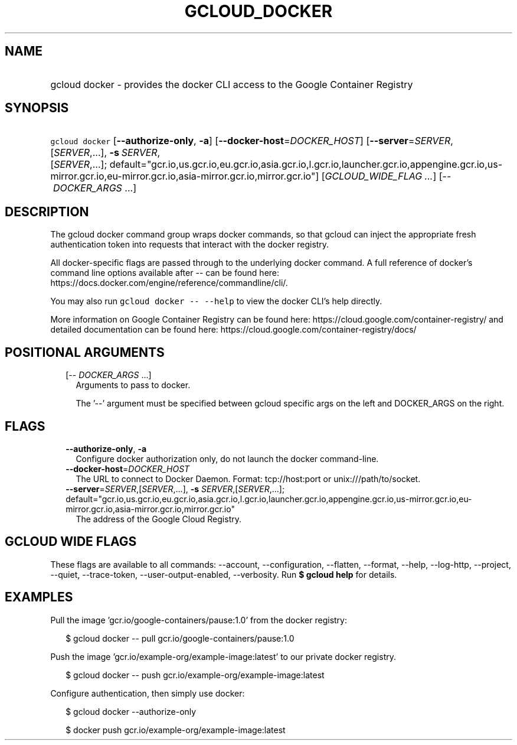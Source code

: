 
.TH "GCLOUD_DOCKER" 1



.SH "NAME"
.HP
gcloud docker \- provides the docker CLI access to the Google Container Registry



.SH "SYNOPSIS"
.HP
\f5gcloud docker\fR [\fB\-\-authorize\-only\fR,\ \fB\-a\fR] [\fB\-\-docker\-host\fR=\fIDOCKER_HOST\fR] [\fB\-\-server\fR=\fISERVER\fR,[\fISERVER\fR,...],\ \fB\-s\fR\ \fISERVER\fR,[\fISERVER\fR,...];\ default="gcr.io,us.gcr.io,eu.gcr.io,asia.gcr.io,l.gcr.io,launcher.gcr.io,appengine.gcr.io,us\-mirror.gcr.io,eu\-mirror.gcr.io,asia\-mirror.gcr.io,mirror.gcr.io"] [\fIGCLOUD_WIDE_FLAG\ ...\fR] [\-\-\ \fIDOCKER_ARGS\fR\ ...]



.SH "DESCRIPTION"

The gcloud docker command group wraps docker commands, so that gcloud can inject
the appropriate fresh authentication token into requests that interact with the
docker registry.

All docker\-specific flags are passed through to the underlying docker command.
A full reference of docker's command line options available after \-\- can be
found here: https://docs.docker.com/engine/reference/commandline/cli/.

You may also run \f5gcloud docker \-\- \-\-help\fR to view the docker CLI's help
directly.

More information on Google Container Registry can be found here:
https://cloud.google.com/container\-registry/ and detailed documentation can be
found here: https://cloud.google.com/container\-registry/docs/



.SH "POSITIONAL ARGUMENTS"

.RS 2m
.TP 2m
[\-\- \fIDOCKER_ARGS\fR ...]
Arguments to pass to docker.

The '\-\-' argument must be specified between gcloud specific args on the left
and DOCKER_ARGS on the right.


.RE
.sp

.SH "FLAGS"

.RS 2m
.TP 2m
\fB\-\-authorize\-only\fR, \fB\-a\fR
Configure docker authorization only, do not launch the docker command\-line.

.TP 2m
\fB\-\-docker\-host\fR=\fIDOCKER_HOST\fR
The URL to connect to Docker Daemon. Format: tcp://host:port or
unix:///path/to/socket.

.TP 2m
\fB\-\-server\fR=\fISERVER\fR,[\fISERVER\fR,...], \fB\-s\fR \fISERVER\fR,[\fISERVER\fR,...]; default="gcr.io,us.gcr.io,eu.gcr.io,asia.gcr.io,l.gcr.io,launcher.gcr.io,appengine.gcr.io,us\-mirror.gcr.io,eu\-mirror.gcr.io,asia\-mirror.gcr.io,mirror.gcr.io"
The address of the Google Cloud Registry.


.RE
.sp

.SH "GCLOUD WIDE FLAGS"

These flags are available to all commands: \-\-account, \-\-configuration,
\-\-flatten, \-\-format, \-\-help, \-\-log\-http, \-\-project, \-\-quiet,
\-\-trace\-token, \-\-user\-output\-enabled, \-\-verbosity. Run \fB$ gcloud
help\fR for details.



.SH "EXAMPLES"

Pull the image 'gcr.io/google\-containers/pause:1.0' from the docker registry:

.RS 2m
$ gcloud docker \-\- pull gcr.io/google\-containers/pause:1.0
.RE

Push the image 'gcr.io/example\-org/example\-image:latest' to our private docker
registry.

.RS 2m
$ gcloud docker \-\- push gcr.io/example\-org/example\-image:latest
.RE

Configure authentication, then simply use docker:

.RS 2m
$ gcloud docker \-\-authorize\-only
.RE

.RS 2m
$ docker push gcr.io/example\-org/example\-image:latest
.RE
